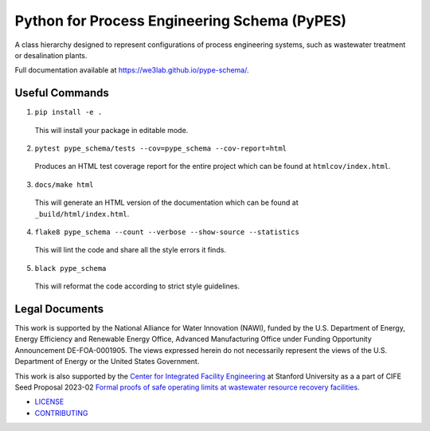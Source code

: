 *********************************************
Python for Process Engineering Schema (PyPES)
*********************************************

.. image::
   https://github.com/we3lab/pype-schema/workflows/Build%20Main/badge.svg
   :height: 30
   :target: https://github.com/we3lab/pype-schema/actions
   :alt: Build Status

.. image::
   https://github.com/we3lab/pype-schema/workflows/Documentation/badge.svg
   :height: 30
   :target: https://we3lab.github.io/pype-schema
   :alt: Documentation

.. image::
   https://codecov.io/gh/we3lab/pype-schema/branch/main/graph/badge.svg
   :height: 30
   :target: https://codecov.io/gh/we3lab/pype-schema
   :alt: Code Coverage

A class hierarchy designed to represent configurations of process engineering systems, such as wastewater treatment or desalination plants.

Full documentation available at https://we3lab.github.io/pype-schema/.

Useful Commands
===============

1. ``pip install -e .``

  This will install your package in editable mode.

2. ``pytest pype_schema/tests --cov=pype_schema --cov-report=html``

  Produces an HTML test coverage report for the entire project which can
  be found at ``htmlcov/index.html``.

3. ``docs/make html``

  This will generate an HTML version of the documentation which can be found
  at ``_build/html/index.html``.

4. ``flake8 pype_schema --count --verbose --show-source --statistics``

  This will lint the code and share all the style errors it finds.

5. ``black pype_schema``

  This will reformat the code according to strict style guidelines.

Legal Documents
===============

This work is supported by the National Alliance for Water Innovation (NAWI), funded by the U.S. Department of Energy, Energy Efficiency and Renewable Energy Office, Advanced Manufacturing Office under Funding Opportunity Announcement DE-FOA-0001905. The views expressed herein do not necessarily represent the views of the U.S. Department of Energy or the United States Government.

This work is also supported by the `Center for Integrated Facility Engineering <https://cife.stanford.edu/>`_ at Stanford University as a
a part of CIFE Seed Proposal 2023-02
`Formal proofs of safe operating limits at wastewater resource recovery facilities <https://cife.stanford.edu/formal-proofs-safe-operating-limits-wastewater-resource-recovery-facilities>`_.

- `LICENSE <https://github.com/we3lab/pype-schema/blob/main/LICENSE/>`_
- `CONTRIBUTING <https://github.com/we3lab/pype-schema/blob/main/CONTRIBUTING.rst/>`_
